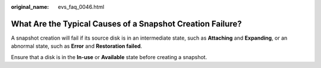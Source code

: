 :original_name: evs_faq_0046.html

.. _evs_faq_0046:

What Are the Typical Causes of a Snapshot Creation Failure?
===========================================================

A snapshot creation will fail if its source disk is in an intermediate state, such as **Attaching** and **Expanding**, or an abnormal state, such as **Error** and **Restoration failed**.

Ensure that a disk is in the **In-use** or **Available** state before creating a snapshot.
